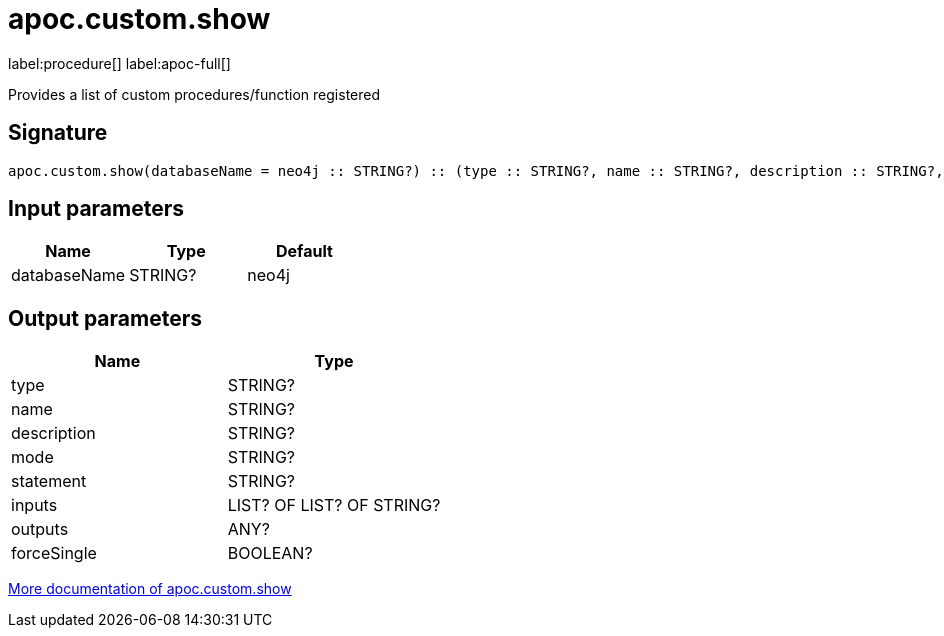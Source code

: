 
= apoc.custom.show
:description: This section contains reference documentation for the apoc.custom.show procedure.

label:procedure[] label:apoc-full[]

[.emphasis]
Provides a list of custom procedures/function registered

== Signature

[source]
----
apoc.custom.show(databaseName = neo4j :: STRING?) :: (type :: STRING?, name :: STRING?, description :: STRING?, mode :: STRING?, statement :: STRING?, inputs :: LIST? OF LIST? OF STRING?, outputs :: ANY?, forceSingle :: BOOLEAN?)
----

== Input parameters
[.procedures, opts=header]
|===
| Name | Type | Default
|databaseName|STRING?|neo4j
|===


== Output parameters
[.procedures, opts=header]
|===
| Name | Type 
|type|STRING?
|name|STRING?
|description|STRING?
|mode|STRING?
|statement|STRING?
|inputs|LIST? OF LIST? OF STRING?
|outputs|ANY?
|forceSingle|BOOLEAN?
|===

xref:cypher-execution/cypher-based-procedures-functions.adoc[More documentation of apoc.custom.show,role=more information]

